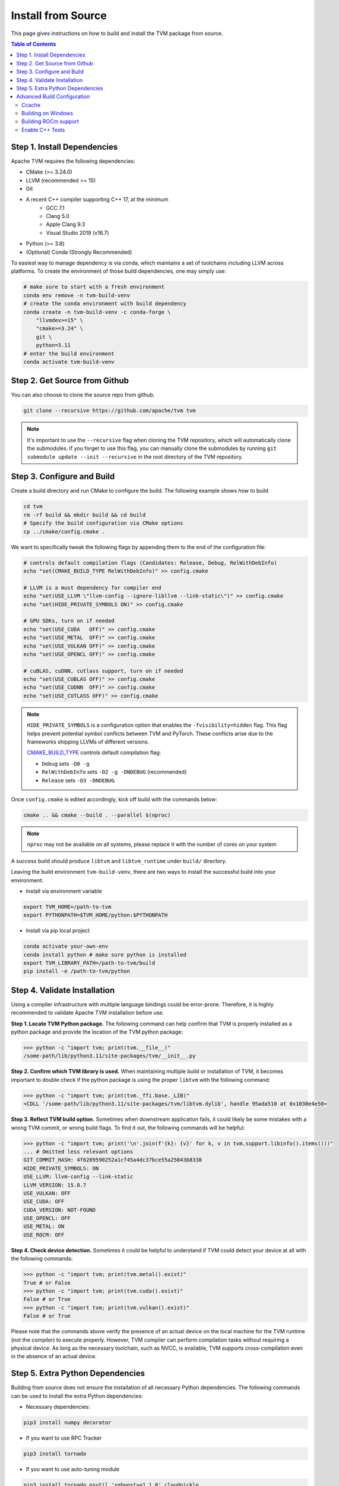 ..  Licensed to the Apache Software Foundation (ASF) under one
    or more contributor license agreements.  See the NOTICE file
    distributed with this work for additional information
    regarding copyright ownership.  The ASF licenses this file
    to you under the Apache License, Version 2.0 (the
    "License"); you may not use this file except in compliance
    with the License.  You may obtain a copy of the License at

..    http://www.apache.org/licenses/LICENSE-2.0

..  Unless required by applicable law or agreed to in writing,
    software distributed under the License is distributed on an
    "AS IS" BASIS, WITHOUT WARRANTIES OR CONDITIONS OF ANY
    KIND, either express or implied.  See the License for the
    specific language governing permissions and limitations
    under the License.

.. _install-from-source:

Install from Source
===================
This page gives instructions on how to build and install the TVM package from source.

.. contents:: Table of Contents
    :local:
    :depth: 2

.. _install-dependencies:

Step 1. Install Dependencies
----------------------------

Apache TVM requires the following dependencies:

- CMake (>= 3.24.0)
- LLVM (recommended >= 15)
- Git
- A recent C++ compiler supporting C++ 17, at the minimum
    - GCC 7.1
    - Clang 5.0
    - Apple Clang 9.3
    - Visual Studio 2019 (v16.7)
- Python (>= 3.8)
- (Optional) Conda (Strongly Recommended)

To easiest way to manage dependency is via conda, which maintains a set of toolchains
including LLVM across platforms. To create the environment of those build dependencies,
one may simply use:

.. code:: bash

    # make sure to start with a fresh environment
    conda env remove -n tvm-build-venv
    # create the conda environment with build dependency
    conda create -n tvm-build-venv -c conda-forge \
        "llvmdev>=15" \
        "cmake>=3.24" \
        git \
        python=3.11
    # enter the build environment
    conda activate tvm-build-venv


Step 2. Get Source from Github
------------------------------
You can also choose to clone the source repo from github.

.. code:: bash

    git clone --recursive https://github.com/apache/tvm tvm

.. note::
    It's important to use the ``--recursive`` flag when cloning the TVM repository, which will
    automatically clone the submodules. If you forget to use this flag, you can manually clone the submodules
    by running ``git submodule update --init --recursive`` in the root directory of the TVM repository.

Step 3. Configure and Build
---------------------------
Create a build directory and run CMake to configure the build. The following example shows how to build

.. code:: bash

    cd tvm
    rm -rf build && mkdir build && cd build
    # Specify the build configuration via CMake options
    cp ../cmake/config.cmake .

We want to specifically tweak the following flags by appending them to the end of the configuration file:

.. code:: bash

    # controls default compilation flags (Candidates: Release, Debug, RelWithDebInfo)
    echo "set(CMAKE_BUILD_TYPE RelWithDebInfo)" >> config.cmake

    # LLVM is a must dependency for compiler end
    echo "set(USE_LLVM \"llvm-config --ignore-libllvm --link-static\")" >> config.cmake
    echo "set(HIDE_PRIVATE_SYMBOLS ON)" >> config.cmake

    # GPU SDKs, turn on if needed
    echo "set(USE_CUDA   OFF)" >> config.cmake
    echo "set(USE_METAL  OFF)" >> config.cmake
    echo "set(USE_VULKAN OFF)" >> config.cmake
    echo "set(USE_OPENCL OFF)" >> config.cmake

    # cuBLAS, cuDNN, cutlass support, turn on if needed
    echo "set(USE_CUBLAS OFF)" >> config.cmake
    echo "set(USE_CUDNN  OFF)" >> config.cmake
    echo "set(USE_CUTLASS OFF)" >> config.cmake


.. note::
    ``HIDE_PRIVATE_SYMBOLS`` is a configuration option that enables the ``-fvisibility=hidden`` flag.
    This flag helps prevent potential symbol conflicts between TVM and PyTorch. These conflicts arise due to
    the frameworks shipping LLVMs of different versions.

    `CMAKE_BUILD_TYPE <https://cmake.org/cmake/help/latest/variable/CMAKE_BUILD_TYPE.html>`_ controls default compilation flag:

    - ``Debug`` sets ``-O0 -g``
    - ``RelWithDebInfo`` sets ``-O2 -g -DNDEBUG`` (recommended)
    - ``Release`` sets ``-O3 -DNDEBUG``

Once ``config.cmake`` is edited accordingly, kick off build with the commands below:

.. code-block:: bash

    cmake .. && cmake --build . --parallel $(nproc)

.. note::
    ``nproc`` may not be available on all systems, please replace it with the number of cores on your system

A success build should produce ``libtvm`` and ``libtvm_runtime`` under ``build/`` directory.

Leaving the build environment ``tvm-build-venv``, there are two ways to install the successful build into your environment:

-  Install via environment variable

.. code-block:: bash

    export TVM_HOME=/path-to-tvm
    export PYTHONPATH=$TVM_HOME/python:$PYTHONPATH

- Install via pip local project

.. code-block:: bash

    conda activate your-own-env
    conda install python # make sure python is installed
    export TVM_LIBRARY_PATH=/path-to-tvm/build
    pip install -e /path-to-tvm/python

Step 4. Validate Installation
-----------------------------

Using a compiler infrastructure with multiple language bindings could be error-prone.
Therefore, it is highly recommended to validate Apache TVM installation before use.

**Step 1. Locate TVM Python package.** The following command can help confirm that TVM is properly installed as a python package and provide the location of the TVM python package:

.. code-block:: bash

    >>> python -c "import tvm; print(tvm.__file__)"
    /some-path/lib/python3.11/site-packages/tvm/__init__.py

**Step 2. Confirm which TVM library is used.** When maintaining multiple build or installation of TVM, it becomes important to double check if the python package is using the proper ``libtvm`` with the following command:

.. code-block:: bash

    >>> python -c "import tvm; print(tvm._ffi.base._LIB)"
    <CDLL '/some-path/lib/python3.11/site-packages/tvm/libtvm.dylib', handle 95ada510 at 0x1030e4e50>

**Step 3. Reflect TVM build option.** Sometimes when downstream application fails, it could likely be some mistakes with a wrong TVM commit, or wrong build flags. To find it out, the following commands will be helpful:

.. code-block:: bash

    >>> python -c "import tvm; print('\n'.join(f'{k}: {v}' for k, v in tvm.support.libinfo().items()))"
    ... # Omitted less relevant options
    GIT_COMMIT_HASH: 4f6289590252a1cf45a4dc37bce55a25043b8338
    HIDE_PRIVATE_SYMBOLS: ON
    USE_LLVM: llvm-config --link-static
    LLVM_VERSION: 15.0.7
    USE_VULKAN: OFF
    USE_CUDA: OFF
    CUDA_VERSION: NOT-FOUND
    USE_OPENCL: OFF
    USE_METAL: ON
    USE_ROCM: OFF


**Step 4. Check device detection.** Sometimes it could be helpful to understand if TVM could detect your device at all with the following commands:

.. code-block:: bash

    >>> python -c "import tvm; print(tvm.metal().exist)"
    True # or False
    >>> python -c "import tvm; print(tvm.cuda().exist)"
    False # or True
    >>> python -c "import tvm; print(tvm.vulkan().exist)"
    False # or True

Please note that the commands above verify the presence of an actual device on the local machine for the TVM runtime (not the compiler) to execute properly. However, TVM compiler can perform compilation tasks without requiring a physical device. As long as the necessary toolchain, such as NVCC, is available, TVM supports cross-compilation even in the absence of an actual device.


Step 5. Extra Python Dependencies
---------------------------------
Building from source does not ensure the installation of all necessary Python dependencies.
The following commands can be used to install the extra Python dependencies:

* Necessary dependencies:

.. code:: bash

    pip3 install numpy decorator

* If you want to use RPC Tracker

.. code:: bash

    pip3 install tornado

* If you want to use auto-tuning module

.. code:: bash

    pip3 install tornado psutil 'xgboost>=1.1.0' cloudpickle


Advanced Build Configuration
----------------------------

Ccache
~~~~~~
On supported platforms, the `Ccache compiler wrapper <https://ccache.dev/>`_ may be helpful for
reducing TVM's build time, especially when building with `cutlass <https://github.com/NVIDIA/cutlass>`_
or `flashinfer <https://github.com/flashinfer-ai/flashinfer>`_.
There are several ways to enable CCache in TVM builds:

    - Leave ``USE_CCACHE=AUTO`` in ``build/config.cmake``. CCache will be used if it is found.

    - Ccache's Masquerade mode. This is typically enabled during the Ccache installation process.
      To have TVM use Ccache in masquerade, simply specify the appropriate C/C++ compiler
      paths when configuring TVM's build system.  For example:
      ``cmake -DCMAKE_CXX_COMPILER=/usr/lib/ccache/c++ ...``.

    - Ccache as CMake's C++ compiler prefix.  When configuring TVM's build system,
      set the CMake variable ``CMAKE_CXX_COMPILER_LAUNCHER`` to an appropriate value.
      E.g. ``cmake -DCMAKE_CXX_COMPILER_LAUNCHER=ccache ...``.


Building on Windows
~~~~~~~~~~~~~~~~~~~
TVM support build via MSVC using cmake. You will need to obtain a visual studio compiler.
The minimum required VS version is **Visual Studio Enterprise 2019** (NOTE: we test
against GitHub Actions' `Windows 2019 Runner <https://github.com/actions/virtual-environments/blob/main/images/win/Windows2019-Readme.md>`_, so see that page for full details.
We recommend following :ref:`install-dependencies` to obtain necessary dependencies and
get an activated tvm-build environment. Then you can run the following command to build

.. code:: bash

    mkdir build
    cd build
    cmake ..
    cd ..

The above command generates the solution file under the build directory.
You can then run the following command to build

.. code:: bash

    cmake --build build --config Release -- /m


Building ROCm support
~~~~~~~~~~~~~~~~~~~~~

Currently, ROCm is supported only on linux, so all the instructions are written with linux in mind.

- Set ``set(USE_ROCM ON)``, set ROCM_PATH to the correct path.
- You need to first install HIP runtime from ROCm. Make sure the installation system has ROCm installed in it.
- Install latest stable version of LLVM (v6.0.1), and LLD, make sure ``ld.lld`` is available via command line.

.. _install-from-source-cpp-tests:

Enable C++ Tests
~~~~~~~~~~~~~~~~
We use `Google Test <https://github.com/google/googletest>`_ to drive the C++
tests in TVM. The easiest way to install GTest is from source.

.. code:: bash

    git clone https://github.com/google/googletest
    cd googletest
    mkdir build
    cd build
    cmake -DBUILD_SHARED_LIBS=ON ..
    make
    sudo make install

After installing GTest, the C++ tests can be built and started with ``./tests/scripts/task_cpp_unittest.sh`` or just built with ``make cpptest``.
